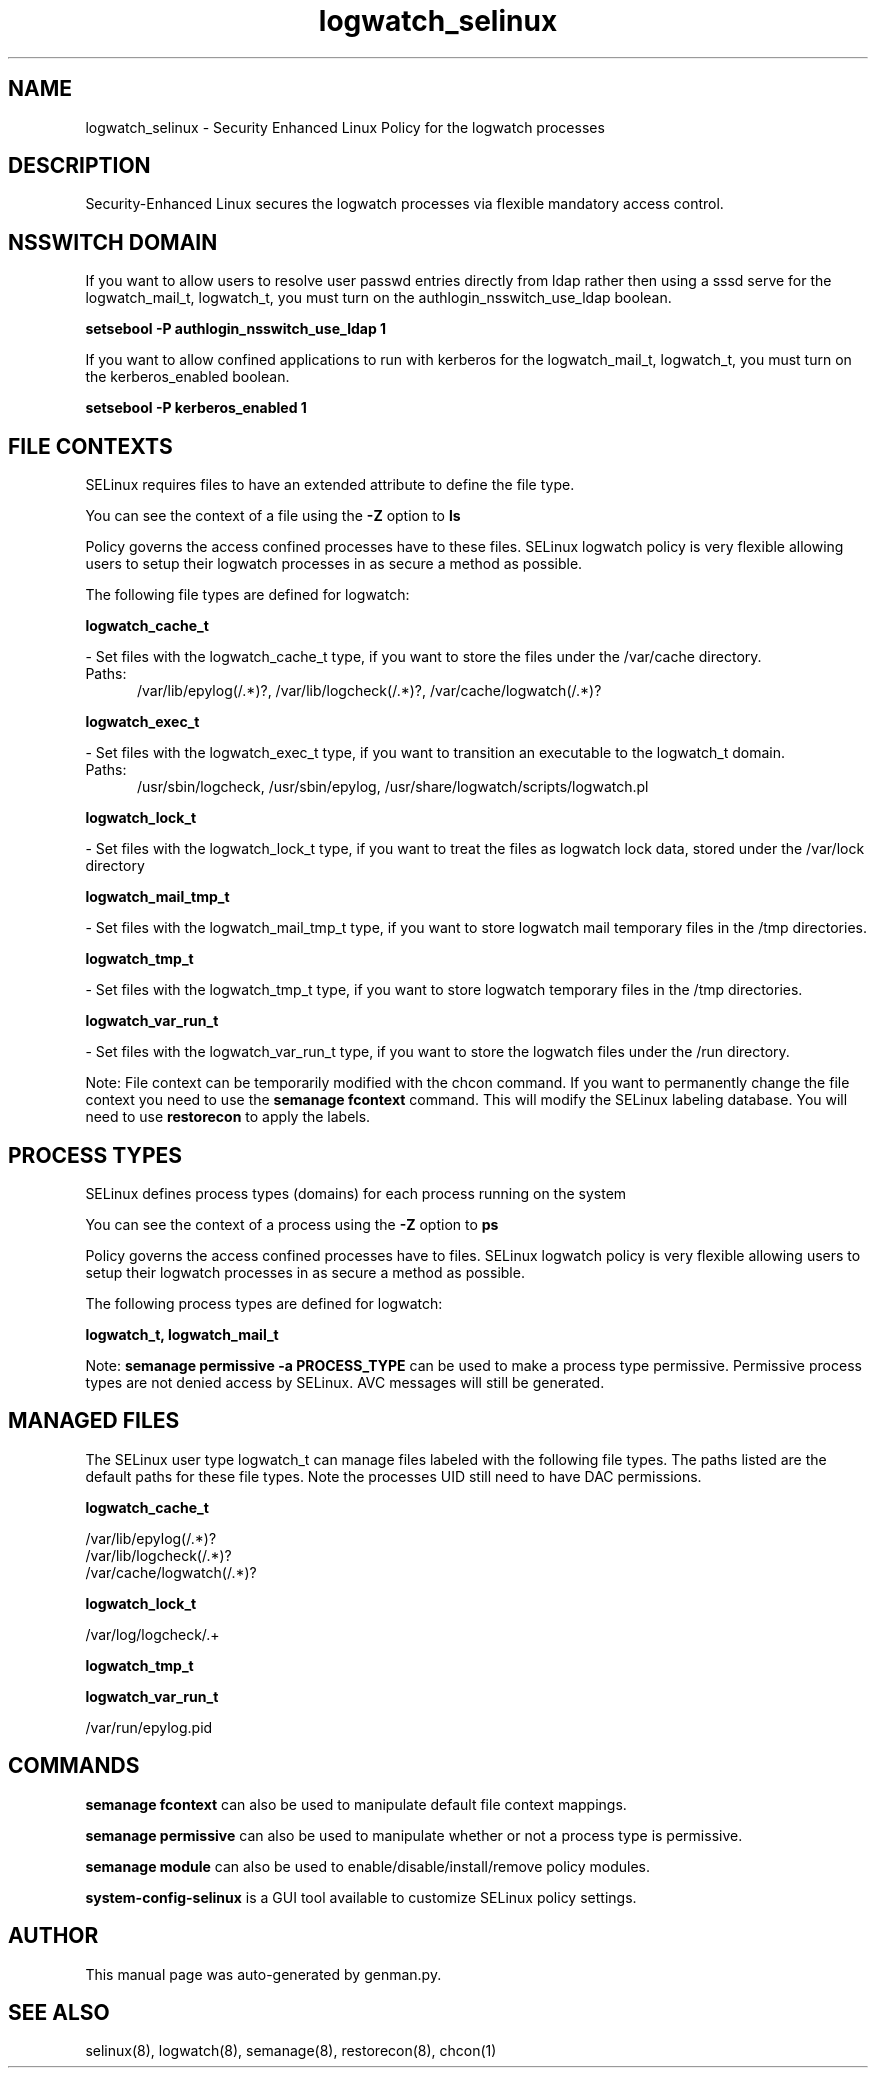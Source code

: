 .TH  "logwatch_selinux"  "8"  "logwatch" "dwalsh@redhat.com" "logwatch SELinux Policy documentation"
.SH "NAME"
logwatch_selinux \- Security Enhanced Linux Policy for the logwatch processes
.SH "DESCRIPTION"

Security-Enhanced Linux secures the logwatch processes via flexible mandatory access
control.  

.SH NSSWITCH DOMAIN

.PP
If you want to allow users to resolve user passwd entries directly from ldap rather then using a sssd serve for the logwatch_mail_t, logwatch_t, you must turn on the authlogin_nsswitch_use_ldap boolean.

.EX
.B setsebool -P authlogin_nsswitch_use_ldap 1
.EE

.PP
If you want to allow confined applications to run with kerberos for the logwatch_mail_t, logwatch_t, you must turn on the kerberos_enabled boolean.

.EX
.B setsebool -P kerberos_enabled 1
.EE

.SH FILE CONTEXTS
SELinux requires files to have an extended attribute to define the file type. 
.PP
You can see the context of a file using the \fB\-Z\fP option to \fBls\bP
.PP
Policy governs the access confined processes have to these files. 
SELinux logwatch policy is very flexible allowing users to setup their logwatch processes in as secure a method as possible.
.PP 
The following file types are defined for logwatch:


.EX
.PP
.B logwatch_cache_t 
.EE

- Set files with the logwatch_cache_t type, if you want to store the files under the /var/cache directory.

.br
.TP 5
Paths: 
/var/lib/epylog(/.*)?, /var/lib/logcheck(/.*)?, /var/cache/logwatch(/.*)?

.EX
.PP
.B logwatch_exec_t 
.EE

- Set files with the logwatch_exec_t type, if you want to transition an executable to the logwatch_t domain.

.br
.TP 5
Paths: 
/usr/sbin/logcheck, /usr/sbin/epylog, /usr/share/logwatch/scripts/logwatch\.pl

.EX
.PP
.B logwatch_lock_t 
.EE

- Set files with the logwatch_lock_t type, if you want to treat the files as logwatch lock data, stored under the /var/lock directory


.EX
.PP
.B logwatch_mail_tmp_t 
.EE

- Set files with the logwatch_mail_tmp_t type, if you want to store logwatch mail temporary files in the /tmp directories.


.EX
.PP
.B logwatch_tmp_t 
.EE

- Set files with the logwatch_tmp_t type, if you want to store logwatch temporary files in the /tmp directories.


.EX
.PP
.B logwatch_var_run_t 
.EE

- Set files with the logwatch_var_run_t type, if you want to store the logwatch files under the /run directory.


.PP
Note: File context can be temporarily modified with the chcon command.  If you want to permanently change the file context you need to use the 
.B semanage fcontext 
command.  This will modify the SELinux labeling database.  You will need to use
.B restorecon
to apply the labels.

.SH PROCESS TYPES
SELinux defines process types (domains) for each process running on the system
.PP
You can see the context of a process using the \fB\-Z\fP option to \fBps\bP
.PP
Policy governs the access confined processes have to files. 
SELinux logwatch policy is very flexible allowing users to setup their logwatch processes in as secure a method as possible.
.PP 
The following process types are defined for logwatch:

.EX
.B logwatch_t, logwatch_mail_t 
.EE
.PP
Note: 
.B semanage permissive -a PROCESS_TYPE 
can be used to make a process type permissive. Permissive process types are not denied access by SELinux. AVC messages will still be generated.

.SH "MANAGED FILES"

The SELinux user type logwatch_t can manage files labeled with the following file types.  The paths listed are the default paths for these file types.  Note the processes UID still need to have DAC permissions.

.br
.B logwatch_cache_t

	/var/lib/epylog(/.*)?
.br
	/var/lib/logcheck(/.*)?
.br
	/var/cache/logwatch(/.*)?
.br

.br
.B logwatch_lock_t

	/var/log/logcheck/.+
.br

.br
.B logwatch_tmp_t


.br
.B logwatch_var_run_t

	/var/run/epylog\.pid
.br

.SH "COMMANDS"
.B semanage fcontext
can also be used to manipulate default file context mappings.
.PP
.B semanage permissive
can also be used to manipulate whether or not a process type is permissive.
.PP
.B semanage module
can also be used to enable/disable/install/remove policy modules.

.PP
.B system-config-selinux 
is a GUI tool available to customize SELinux policy settings.

.SH AUTHOR	
This manual page was auto-generated by genman.py.

.SH "SEE ALSO"
selinux(8), logwatch(8), semanage(8), restorecon(8), chcon(1)
